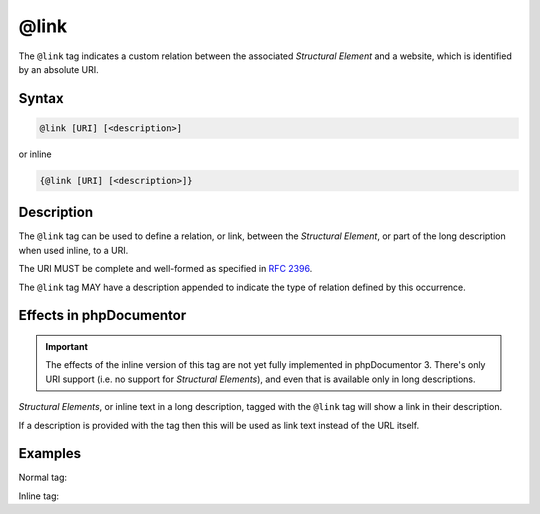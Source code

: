 @link
=====

The ``@link`` tag indicates a custom relation between the associated
*Structural Element* and a website, which is identified by an absolute URI.

Syntax
------

.. code-block::

    @link [URI] [<description>]

or inline

.. code-block::

   {@link [URI] [<description>]}

Description
-----------

The ``@link`` tag can be used to define a relation, or link, between the
*Structural Element*, or part of the long description when used inline,
to a URI.

The URI MUST be complete and well-formed as specified in `RFC 2396`_.

The ``@link`` tag MAY have a description appended to indicate the type of relation
defined by this occurrence.

Effects in phpDocumentor
------------------------

.. important::

   The effects of the inline version of this tag are not yet fully implemented
   in phpDocumentor 3. There's only URI support (i.e. no support for
   *Structural Elements*), and even that is available only in long descriptions.

*Structural Elements*, or inline text in a long description, tagged with
the ``@link`` tag will show a link in their description.

If a description is provided with the tag then this will be used as link text
instead of the URL itself.

Examples
--------

Normal tag:

.. code-block:: php
   :linenos:

    /**
     * @link https://example.com/my/bar Documentation of Foo.
     *
     * @return int Indicates the number of items.
     */
    function count()
    {
        <...>
    }

Inline tag:

.. code-block:: php
   :linenos:

    /**
     * This method counts the occurrences of Foo.
     *
     * When no more Foo ({@link https://example.com/my/bar}) are given,
     * this function will add one as there must always be one Foo.
     *
     * @return int Indicates the number of items.
     */
    function count()
    {
        <...>
    }


.. _RFC 2396:      https://www.ietf.org/rfc/rfc2396.txt

